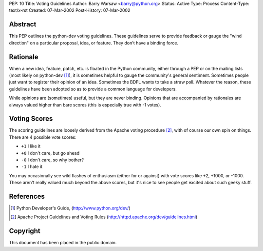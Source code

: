 PEP: 10
Title: Voting Guidelines
Author: Barry Warsaw <barry@python.org>
Status: Active
Type: Process
Content-Type: text/x-rst
Created: 07-Mar-2002
Post-History: 07-Mar-2002



Abstract
========

This PEP outlines the python-dev voting guidelines.  These guidelines
serve to provide feedback or gauge the "wind direction" on a
particular proposal, idea, or feature.  They don't have a binding
force.


Rationale
=========

When a new idea, feature, patch, etc. is floated in the Python
community, either through a PEP or on the mailing lists (most likely
on python-dev [1]_), it is sometimes helpful to gauge the community's
general sentiment.  Sometimes people just want to register their
opinion of an idea.  Sometimes the BDFL wants to take a straw poll.
Whatever the reason, these guidelines have been adopted so as to
provide a common language for developers.

While opinions are (sometimes) useful, but they are never binding.
Opinions that are accompanied by rationales are always valued higher
than bare scores (this is especially true with -1 votes).


Voting Scores
=============

The scoring guidelines are loosely derived from the Apache voting
procedure [2]_, with of course our own spin on things.  There are 4
possible vote scores:

- ``+1`` I like it

- ``+0`` I don't care, but go ahead

- ``-0`` I don't care, so why bother?

- ``-1`` I hate it

You may occasionally see wild flashes of enthusiasm (either for or
against) with vote scores like +2, +1000, or -1000.  These aren't
really valued much beyond the above scores, but it's nice to see
people get excited about such geeky stuff.


References
==========

.. [1] Python Developer's Guide,
   (http://www.python.org/dev/)

.. [2] Apache Project Guidelines and Voting Rules
   (http://httpd.apache.org/dev/guidelines.html)


Copyright
=========

This document has been placed in the public domain.
